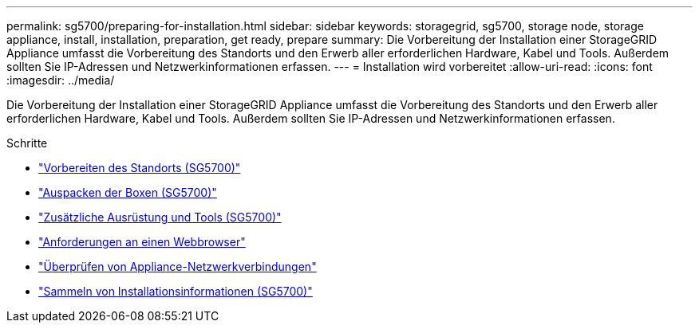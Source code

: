 ---
permalink: sg5700/preparing-for-installation.html 
sidebar: sidebar 
keywords: storagegrid, sg5700, storage node, storage appliance, install, installation, preparation, get ready, prepare 
summary: Die Vorbereitung der Installation einer StorageGRID Appliance umfasst die Vorbereitung des Standorts und den Erwerb aller erforderlichen Hardware, Kabel und Tools. Außerdem sollten Sie IP-Adressen und Netzwerkinformationen erfassen. 
---
= Installation wird vorbereitet
:allow-uri-read: 
:icons: font
:imagesdir: ../media/


[role="lead"]
Die Vorbereitung der Installation einer StorageGRID Appliance umfasst die Vorbereitung des Standorts und den Erwerb aller erforderlichen Hardware, Kabel und Tools. Außerdem sollten Sie IP-Adressen und Netzwerkinformationen erfassen.

.Schritte
* link:preparing-site-sg5700.html["Vorbereiten des Standorts (SG5700)"]
* link:unpacking-boxes-sg5700.html["Auspacken der Boxen (SG5700)"]
* link:obtaining-additional-equipment-and-tools-sg5700.html["Zusätzliche Ausrüstung und Tools (SG5700)"]
* link:web-browser-requirements.html["Anforderungen an einen Webbrowser"]
* link:reviewing-appliance-network-connections-sg5700.html["Überprüfen von Appliance-Netzwerkverbindungen"]
* link:gathering-installation-information-sg5700.html["Sammeln von Installationsinformationen (SG5700)"]

